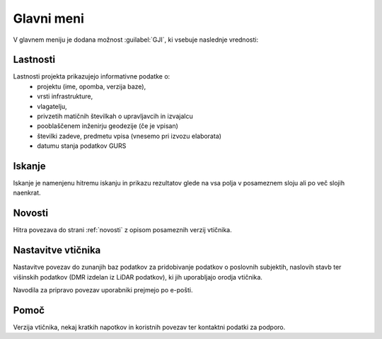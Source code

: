 
.. _meni:

Glavni meni
===========

V glavnem meniju je dodana možnost :guilabel:`GJI`, ki vsebuje naslednje vrednosti:

 .. image:: img/meni3.png

Lastnosti
---------

Lastnosti projekta prikazujejo informativne podatke o:
 - projektu (ime, opomba, verzija baze),
 - vrsti infrastrukture,
 - vlagatelju,
 - privzetih matičnih številkah o upravljavcih in izvajalcu
 - pooblaščenem inženirju geodezije (če je vpisan)
 - številki zadeve, predmetu vpisa (vnesemo pri izvozu elaborata)
 - datumu stanja podatkov GURS

Iskanje
-------

Iskanje je namenjenu hitremu iskanju in prikazu rezultatov glede na vsa polja v posameznem sloju ali po več slojih naenkrat.

 .. image:: img/iskanje2.png

Novosti
-------

Hitra povezava do strani :ref:`novosti` z opisom posameznih verzij vtičnika.


Nastavitve vtičnika
----------------------

Nastavitve povezav do zunanjih baz podatkov za pridobivanje podatkov o poslovnih subjektih, naslovih stavb ter višinskih podatkov (DMR izdelan iz LiDAR podatkov), ki jih uporabljajo orodja vtičnika.

Navodila za pripravo povezav uporabniki prejmejo po e-pošti.

 .. image:: img/nastavitve.png

Pomoč
-----

Verzija vtičnika, nekaj kratkih napotkov in koristnih povezav ter kontaktni podatki za podporo.

